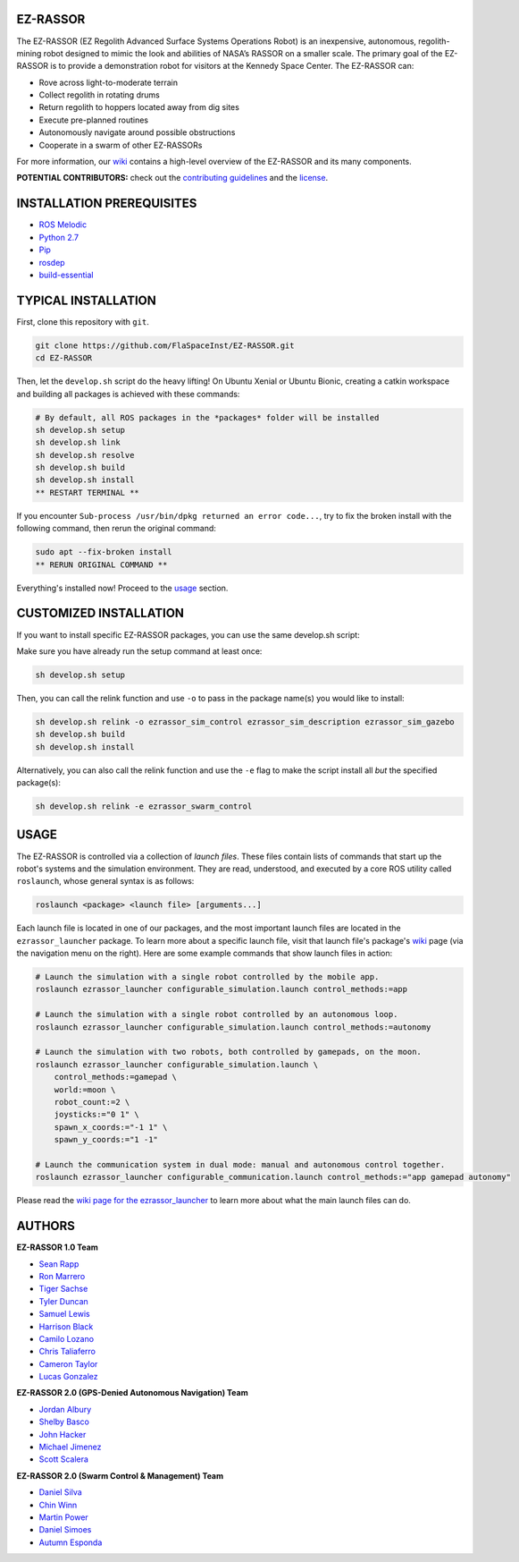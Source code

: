 EZ-RASSOR
---------
|build badge| |style badge|

The EZ-RASSOR (EZ Regolith Advanced Surface Systems Operations Robot) is an inexpensive, autonomous, regolith-mining robot designed to mimic the look and abilities of NASA’s RASSOR on a smaller scale. The primary goal of the EZ-RASSOR is to provide a demonstration robot for visitors at the Kennedy Space Center. The EZ-RASSOR can:

- Rove across light-to-moderate terrain
- Collect regolith in rotating drums
- Return regolith to hoppers located away from dig sites
- Execute pre-planned routines
- Autonomously navigate around possible obstructions
- Cooperate in a swarm of other EZ-RASSORs

For more information, our `wiki`_ contains a high-level overview of the EZ-RASSOR and its many components.

**POTENTIAL CONTRIBUTORS:** check out the `contributing guidelines`_ and the `license`_.

INSTALLATION PREREQUISITES
--------------------------
- `ROS Melodic`_
- `Python 2.7`_
- `Pip`_
- `rosdep`_
- `build-essential`_

TYPICAL INSTALLATION
--------------------
First, clone this repository with ``git``.

.. code-block:: bash

    git clone https://github.com/FlaSpaceInst/EZ-RASSOR.git
    cd EZ-RASSOR 

Then, let the ``develop.sh`` script do the heavy lifting! On Ubuntu Xenial or Ubuntu Bionic, creating a catkin workspace and building all packages is achieved with these commands:

.. code-block:: bash

  # By default, all ROS packages in the *packages* folder will be installed
  sh develop.sh setup
  sh develop.sh link
  sh develop.sh resolve
  sh develop.sh build
  sh develop.sh install
  ** RESTART TERMINAL **

If you encounter ``Sub-process /usr/bin/dpkg returned an error code...``, try to fix the broken install with the following command, then rerun the original command:

.. code-block:: bash

  sudo apt --fix-broken install
  ** RERUN ORIGINAL COMMAND **
  
Everything's installed now! Proceed to the `usage`_ section.

CUSTOMIZED INSTALLATION
-----------------------
If you want to install specific EZ-RASSOR packages, you can use the same develop.sh script:

Make sure you have already run the setup command at least once:

.. code-block:: bash

  sh develop.sh setup

Then, you can call the relink function and use ``-o`` to pass in the package name(s) you would like to install:

.. code-block:: bash

  sh develop.sh relink -o ezrassor_sim_control ezrassor_sim_description ezrassor_sim_gazebo
  sh develop.sh build
  sh develop.sh install
  
Alternatively, you can also call the relink function and use the ``-e`` flag to make the script install all *but* the specified package(s):

.. code-block:: bash

  sh develop.sh relink -e ezrassor_swarm_control
  
USAGE
-----
The EZ-RASSOR is controlled via a collection of *launch files*. These files contain lists of commands that start up the robot's systems and the simulation environment. They are read, understood, and executed by a core ROS utility called ``roslaunch``, whose general syntax is as follows:

.. code-block:: bash

  roslaunch <package> <launch file> [arguments...]
  
Each launch file is located in one of our packages, and the most important launch files are located in the ``ezrassor_launcher`` package. To learn more about a specific launch file, visit that launch file's package's `wiki`_ page (via the navigation menu on the right). Here are some example commands that show launch files in action:

.. code-block:: bash

  # Launch the simulation with a single robot controlled by the mobile app.
  roslaunch ezrassor_launcher configurable_simulation.launch control_methods:=app
  
  # Launch the simulation with a single robot controlled by an autonomous loop.
  roslaunch ezrassor_launcher configurable_simulation.launch control_methods:=autonomy
  
  # Launch the simulation with two robots, both controlled by gamepads, on the moon.
  roslaunch ezrassor_launcher configurable_simulation.launch \
      control_methods:=gamepad \
      world:=moon \
      robot_count:=2 \
      joysticks:="0 1" \
      spawn_x_coords:="-1 1" \
      spawn_y_coords:="1 -1"
      
  # Launch the communication system in dual mode: manual and autonomous control together.
  roslaunch ezrassor_launcher configurable_communication.launch control_methods:="app gamepad autonomy"
  
Please read the `wiki page for the ezrassor_launcher`_ to learn more about what the main launch files can do.

AUTHORS
-------
**EZ-RASSOR 1.0 Team**

- `Sean Rapp`_
- `Ron Marrero`_
- `Tiger Sachse`_
- `Tyler Duncan`_
- `Samuel Lewis`_
- `Harrison Black`_
- `Camilo Lozano`_
- `Chris Taliaferro`_
- `Cameron Taylor`_
- `Lucas Gonzalez`_

**EZ-RASSOR 2.0 (GPS-Denied Autonomous Navigation) Team**

- `Jordan Albury`_
- `Shelby Basco`_
- `John Hacker`_
- `Michael Jimenez`_
- `Scott Scalera`_

**EZ-RASSOR 2.0 (Swarm Control & Management) Team**

- `Daniel Silva`_
- `Chin Winn`_
- `Martin Power`_
- `Daniel Simoes`_
- `Autumn Esponda`_

.. |build badge| image:: https://github.com/FlaSpaceInst/EZ-RASSOR/workflows/Build/badge.svg
    :target: https://github.com/FlaSpaceInst/EZ-RASSOR/actions
.. |style badge| image:: https://img.shields.io/badge/Code%20Style-black-000000.svg
    :target: https://github.com/psf/black
.. _`wiki`: https://github.com/FlaSpaceInst/EZ-RASSOR/wiki
.. _`contributing guidelines`: CONTRIBUTING.rst
.. _`license`: LICENSE.txt
.. _`usage`: README.rst#Usage
.. _`wiki page for the ezrassor_launcher`: https://github.com/FlaSpaceInst/EZ-RASSOR/wiki/ezrassor_launcher
.. _`Sean Rapp`: https://github.com/shintoo
.. _`Ron Marrero` : https://github.com/CSharpRon
.. _`Tiger Sachse` : https://github.com/tgsachse
.. _`Tyler Duncan` : https://github.com/Tduncan13
.. _`Samuel Lewis` : https://github.com/BrainfreezeFL
.. _`Harrison Black` : https://github.com/HarrisonWBlack
.. _`Camilo Lozano` : https://github.com/camilozano
.. _`Chris Taliaferro` : https://github.com/Hansuto
.. _`Cameron Taylor` : https://github.com/CameronTaylorFL
.. _`Lucas Gonzalez` : https://github.com/gonzalezL
.. _`Jordan Albury` : https://github.com/jalbury
.. _`Shelby Basco` : https://github.com/blicogam
.. _`John Hacker` : https://github.com/JHacker997
.. _`Michael Jimenez` : https://github.com/Mjimenez01
.. _`Scott Scalera` : https://github.com/ScottCarL
.. _`Daniel Silva` : https://github.com/danielzgsilva
.. _`Chin Winn` : https://github.com/wchinny
.. _`Martin Power` : https://github.com/martinpower
.. _`Daniel Simoes` : https://github.com/RuptorT
.. _`Autumn Esponda` : https://github.com/autumnesponda
.. _`ROS Melodic` : http://wiki.ros.org/melodic/Installation/Ubuntu
.. _`Python 2.7` : https://www.python.org/download/releases/2.7/
.. _`Pip` : https://pip.pypa.io/en/stable/installing/
.. _`rosdep` : http://wiki.ros.org/rosdep
.. _`build-essential` : https://packages.ubuntu.com/bionic/build-essential
